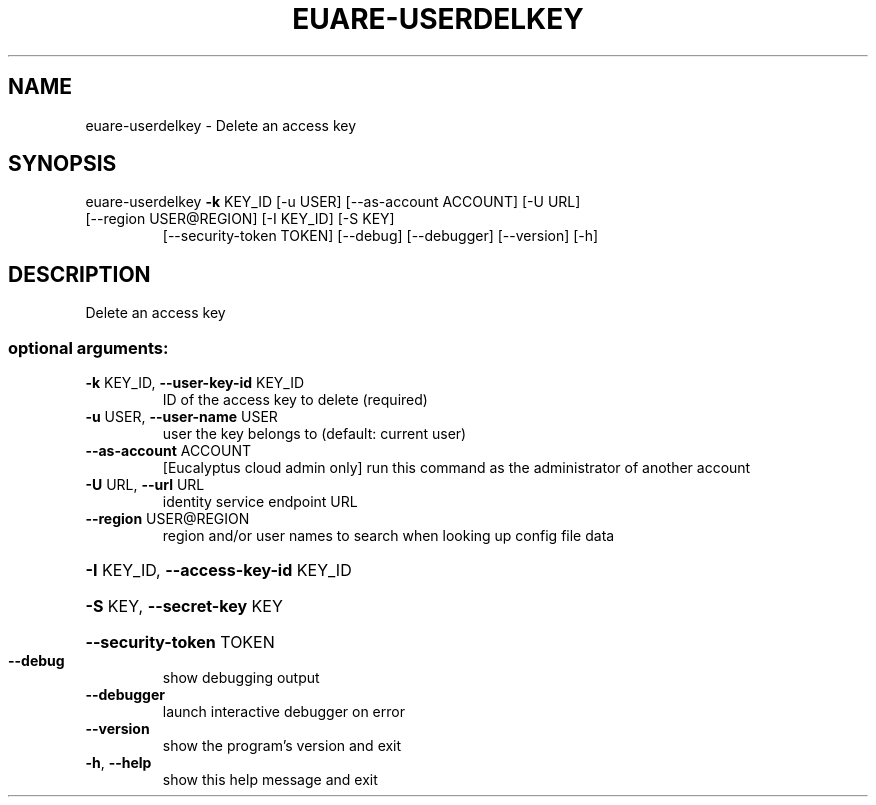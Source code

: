 .\" DO NOT MODIFY THIS FILE!  It was generated by help2man 1.47.1.
.TH EUARE-USERDELKEY "1" "July 2015" "euca2ools 3.1.3" "User Commands"
.SH NAME
euare-userdelkey \- Delete an access key
.SH SYNOPSIS
euare\-userdelkey \fB\-k\fR KEY_ID [\-u USER] [\-\-as\-account ACCOUNT] [\-U URL]
.TP
[\-\-region USER@REGION] [\-I KEY_ID] [\-S KEY]
[\-\-security\-token TOKEN] [\-\-debug] [\-\-debugger]
[\-\-version] [\-h]
.SH DESCRIPTION
Delete an access key
.SS "optional arguments:"
.TP
\fB\-k\fR KEY_ID, \fB\-\-user\-key\-id\fR KEY_ID
ID of the access key to delete (required)
.TP
\fB\-u\fR USER, \fB\-\-user\-name\fR USER
user the key belongs to (default: current user)
.TP
\fB\-\-as\-account\fR ACCOUNT
[Eucalyptus cloud admin only] run this command as the
administrator of another account
.TP
\fB\-U\fR URL, \fB\-\-url\fR URL
identity service endpoint URL
.TP
\fB\-\-region\fR USER@REGION
region and/or user names to search when looking up
config file data
.HP
\fB\-I\fR KEY_ID, \fB\-\-access\-key\-id\fR KEY_ID
.HP
\fB\-S\fR KEY, \fB\-\-secret\-key\fR KEY
.HP
\fB\-\-security\-token\fR TOKEN
.TP
\fB\-\-debug\fR
show debugging output
.TP
\fB\-\-debugger\fR
launch interactive debugger on error
.TP
\fB\-\-version\fR
show the program's version and exit
.TP
\fB\-h\fR, \fB\-\-help\fR
show this help message and exit
